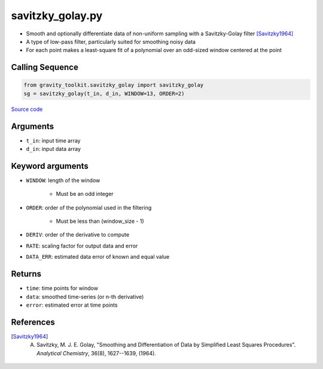 =================
savitzky_golay.py
=================

- Smooth and optionally differentiate data of non-uniform sampling with a Savitzky-Golay filter [Savitzky1964]_
- A type of low-pass filter, particularly suited for smoothing noisy data
- For each point makes a least-square fit of a polynomial over an odd-sized window centered at the point

Calling Sequence
################

.. code-block:: python

    from gravity_toolkit.savitzky_golay import savitzky_golay
    sg = savitzky_golay(t_in, d_in, WINDOW=13, ORDER=2)

`Source code`__

.. __: https://github.com/tsutterley/read-GRACE-harmonics/blob/main/gravity_toolkit/savitzky_golay.py

Arguments
#########

- ``t_in``: input time array
- ``d_in``: input data array

Keyword arguments
#################

- ``WINDOW``: length of the window

    * Must be an odd integer
- ``ORDER``: order of the polynomial used in the filtering

    * Must be less than (window_size - 1)
- ``DERIV``: order of the derivative to compute
- ``RATE``: scaling factor for output data and error
- ``DATA_ERR``: estimated data error of known and equal value

Returns
#######

- ``time``: time points for window
- ``data``: smoothed time-series (or n-th derivative)
- ``error``: estimated error at time points

References
##########

.. [Savitzky1964] A. Savitzky, M. J. E. Golay, "Smoothing and Differentiation of Data by Simplified Least Squares Procedures". *Analytical Chemistry*, 36(8), 1627--1639, (1964).
